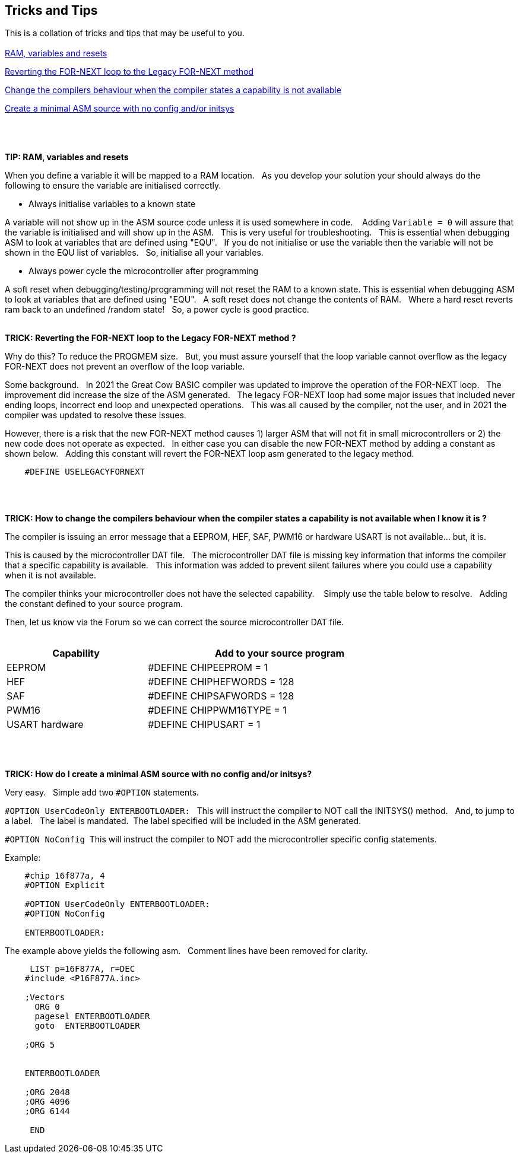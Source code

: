 == Tricks and Tips

This is a collation of tricks and tips that may be useful to you.
{empty} +
{empty} +
<<RAMVARIABLESANDRESETS,RAM, variables and resets>>

<<FORNEXTLEGACY,Reverting the FOR-NEXT loop to the Legacy FOR-NEXT method>>

<<REQUIRED,Change the compilers behaviour when the compiler states a capability is not available>>

<<MINIMALASM,Create a minimal ASM source with no config and/or initsys>>
{empty} +
{empty} +
{empty} +
{empty} +


[#RAMVARIABLESANDRESETS]
*TIP: RAM, variables and resets*

When you define a variable it will be mapped to a RAM location.&#160;&#160;
As you develop your solution your should always do the following to ensure the variable are initialised correctly.&#160;&#160;

- Always initialise variables to a known state

A variable will not show up in the ASM source code unless it is used somewhere in code. &#160;&#160;
Adding `Variable = 0`  will assure that the variable is initialised and will show up in the ASM.&#160;&#160;
This is very useful for troubleshooting.&#160;&#160;
This is essential when debugging ASM to look at variables that are defined using "EQU".&#160;&#160;
If you do not initialise or use the variable then the variable will not be shown in the EQU list of variables.&#160;&#160;
So, initialise all your variables.

- Always power cycle the microcontroller after programming

A soft reset when debugging/testing/programming will not reset the RAM to a known state.
This is essential when debugging ASM to look at variables that are defined using "EQU".&#160;&#160;
A soft reset  does not change the contents of RAM.&#160;&#160;
Where a hard reset reverts ram back to an undefined /random state!&#160;&#160;
So, a power cycle is good practice.&#160;&#160;
{empty} +
{empty} +


[#FORNEXTLEGACY]
*TRICK: Reverting the FOR-NEXT loop to the Legacy FOR-NEXT method ?*

Why do this?  To reduce the PROGMEM size.&#160;&#160;
But, you must assure yourself that the loop variable cannot overflow as the legacy FOR-NEXT does not prevent an overflow of the loop variable.

Some background.&#160;&#160;
In 2021 the Great Cow BASIC compiler was updated to improve the operation of the FOR-NEXT loop.&#160;&#160;
The improvement did increase the size of the ASM generated.&#160;&#160;
The legacy FOR-NEXT loop had some major issues that included never ending loops, incorrect end loop and unexpected operations.&#160;&#160;
This was all caused by the compiler, not the user, and in 2021 the compiler was updated to resolve these issues.&#160;&#160;

However, there is a risk that the new FOR-NEXT method causes 1) larger ASM that will not fit in small microcontrollers or 2) the new code does not operate as expected.&#160;&#160;
In either case you can disable the new FOR-NEXT method by adding a constant as shown below.&#160;&#160;
Adding this constant will revert the FOR-NEXT loop asm generated to the legacy method.&#160;&#160;

----
    #DEFINE USELEGACYFORNEXT
----
{empty} +
{empty} +
[#REQUIRED]
*TRICK: How to change the compilers behaviour when the compiler states a capability is not available when I know it is ?*

The compiler is issuing an error message that a EEPROM, HEF, SAF, PWM16 or hardware USART is not available... but, it is.&#160;&#160;

This is caused by the microcontroller DAT file.&#160;&#160;
The microcontroller DAT file is missing key information that informs the compiler that a specific capability is available.&#160;&#160;
This information was added to prevent silent failures where you could use a capability when it is not available.&#160;&#160;

The compiler thinks your microcontroller does not have the selected capability. &#160;&#160;
Simply use the table below to resolve.&#160;&#160;
Adding the constant defined to your source program.&#160;&#160;

Then, let us know via the Forum so we can correct the source microcontroller DAT file.
{empty} +
{empty} +
[cols=2, options="header,autowidth",width="80%"]
|===
|Capability
|Add to your source program

|EEPROM
|#DEFINE CHIPEEPROM = 1

|HEF
|#DEFINE  CHIPHEFWORDS = 128

|SAF
|#DEFINE  CHIPSAFWORDS = 128

|PWM16
|#DEFINE  CHIPPWM16TYPE  = 1

|USART hardware
|#DEFINE  CHIPUSART  = 1

|===
{empty} +
{empty} +
[#MINIMALASM]
*TRICK: How do I create a minimal ASM source with no config and/or initsys?*

Very easy.&#160;&#160;
Simple add two `#OPTION` statements.&#160;&#160;

`#OPTION UserCodeOnly ENTERBOOTLOADER:` &#160;&#160;This will instruct the compiler to NOT call the INITSYS() method.&#160;&#160;
And, to jump to a label.&#160;&#160;
The label is mandated.&#160;&#160;The label specified will be included in the ASM generated.

`#OPTION NoConfig`&#160;&#160;This will instruct the compiler to NOT add the microcontroller specific config statements.


Example:
----
    #chip 16f877a, 4
    #OPTION Explicit

    #OPTION UserCodeOnly ENTERBOOTLOADER:
    #OPTION NoConfig

    ENTERBOOTLOADER:
----

The example above yields the following asm.&#160;&#160;
Comment lines have been removed for clarity.

----

     LIST p=16F877A, r=DEC
    #include <P16F877A.inc>

    ;Vectors
      ORG 0
      pagesel ENTERBOOTLOADER
      goto  ENTERBOOTLOADER

    ;ORG 5


    ENTERBOOTLOADER

    ;ORG 2048
    ;ORG 4096
    ;ORG 6144

     END

----
